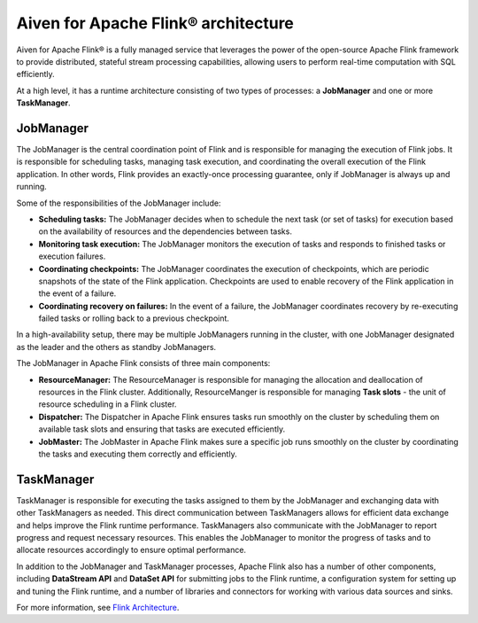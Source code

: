 Aiven for Apache Flink® architecture
====================================

Aiven for Apache Flink® is a fully managed service that leverages the power of the open-source Apache Flink framework to provide distributed, stateful stream processing capabilities, allowing users to perform real-time computation with SQL efficiently.

At a high level, it has a runtime architecture consisting of two types of processes: a **JobManager** and one or more **TaskManager**.

JobManager
-----------
The JobManager is the central coordination point of Flink and is responsible for managing the execution of Flink jobs. It is responsible for scheduling tasks, managing task execution, and coordinating the overall execution of the Flink application. In other words, Flink provides an exactly-once processing guarantee, only if JobManager is always up and running.

Some of the responsibilities of the JobManager include:

- **Scheduling tasks:** The JobManager decides when to schedule the next task (or set of tasks) for execution based on the availability of resources and the dependencies between tasks.
- **Monitoring task execution:** The JobManager monitors the execution of tasks and responds to finished tasks or execution failures.
- **Coordinating checkpoints:** The JobManager coordinates the execution of checkpoints, which are periodic snapshots of the state of the Flink application. Checkpoints are used to enable recovery of the Flink application in the event of a failure.
- **Coordinating recovery on failures:** In the event of a failure, the JobManager coordinates recovery by re-executing failed tasks or rolling back to a previous checkpoint.

In a high-availability setup, there may be multiple JobManagers running in the cluster, with one JobManager designated as the leader and the others as standby JobManagers. 

The JobManager in Apache Flink consists of three main components:

-  **ResourceManager:** The ResourceManager is responsible for managing the allocation and deallocation of resources in the Flink cluster. Additionally, ResourceManger is responsible for managing **Task slots** - the unit of resource scheduling in a Flink cluster.
-  **Dispatcher:** The Dispatcher in Apache Flink ensures tasks run smoothly on the cluster by scheduling them on available task slots and ensuring that tasks are executed efficiently. 
-  **JobMaster:** The JobMaster in Apache Flink makes sure a specific job runs smoothly on the cluster by coordinating the tasks and executing them correctly and efficiently.

TaskManager
-----------
TaskManager is responsible for executing the tasks assigned to them by the JobManager and exchanging data with other TaskManagers as needed. This direct communication between TaskManagers allows for efficient data exchange and helps improve the Flink runtime performance.
TaskManagers also communicate with the JobManager to report progress and request necessary resources. This enables the JobManager to monitor the progress of tasks and to allocate resources accordingly to ensure optimal performance.

In addition to the JobManager and TaskManager processes, Apache Flink also has a number of other components, including **DataStream API** and **DataSet API** for submitting jobs to the Flink runtime, a configuration system for setting up and tuning the Flink runtime, and a number of libraries and connectors for working with various data sources and sinks.

For more information, see `Flink Architecture <https://nightlies.apache.org/flink/flink-docs-master/docs/concepts/flink-architecture/>`_.

